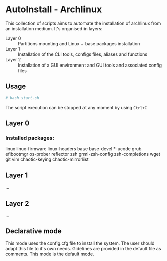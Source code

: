 * AutoInstall - Archlinux
This collection of scripts aims to automate the installation of archlinux
from an installation medium.
It's organised in layers:
      - Layer 0 :: Partitions mounting and Linux + base packages installation
      - Layer 1 :: Installation of the CLI tools, configs files, aliases and
        functions
      - Layer 2 :: Installation of a GUI environment and GUI tools and
         associated config files

** Usage
#+BEGIN_SRC bash
# bash start.sh
#+END_SRC
The script execution can be stopped at any moment by using ~Ctrl+C~

** Layer 0
*** Installed packages:
linux linux-firmware linux-headers base base-devel *-ucode
grub 
efibootmgr os-prober reflector 
zsh grml-zsh-config zsh-completions
wget git vim
chaotic-keying chaotic-mirrorlist

** Layer 1
...
** Layer 2
...

** Declarative mode
This mode uses the config.cfg file to install the system. The user
should adapt this file to it's own needs. Gidelines are provided in the
default file as comments.
This mode is the default mode.
